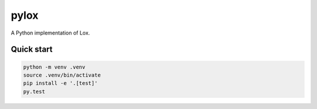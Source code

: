 pylox
======

A Python implementation of Lox.

Quick start
--------------

.. code-block:: console

    python -m venv .venv
    source .venv/bin/activate
    pip install -e '.[test]'
    py.test
